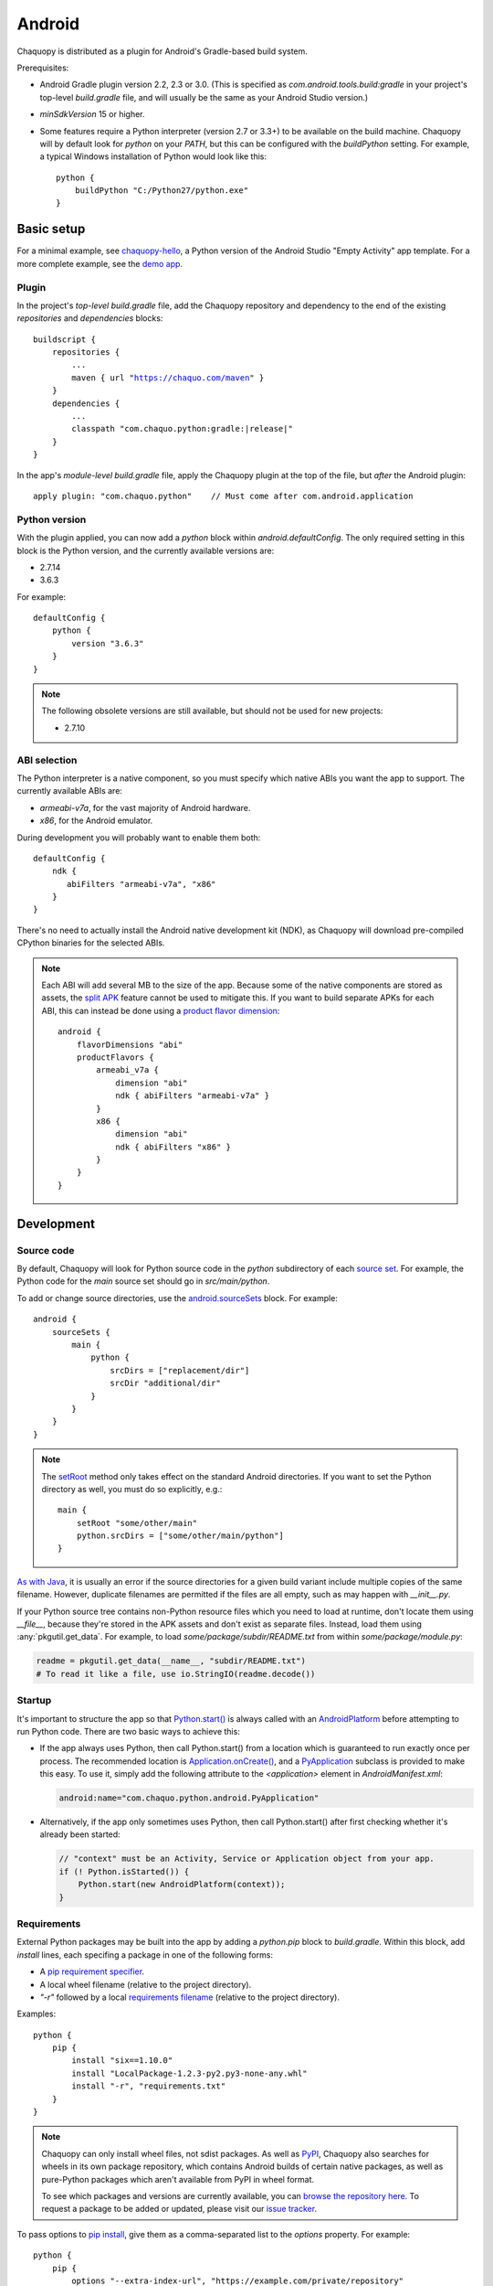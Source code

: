 .. highlight:: groovy

Android
#######

Chaquopy is distributed as a plugin for Android's Gradle-based build system.

Prerequisites:

* Android Gradle plugin version 2.2, 2.3 or 3.0. (This is specified as
  `com.android.tools.build:gradle` in your project's top-level `build.gradle` file, and will
  usually be the same as your Android Studio version.)
* `minSdkVersion` 15 or higher.
* Some features require a Python interpreter (version 2.7 or 3.3+) to be available on the build
  machine. Chaquopy will by default look for `python` on your `PATH`, but this can be
  configured with the `buildPython` setting. For example, a typical Windows installation of
  Python would look like this::

      python {
          buildPython "C:/Python27/python.exe"
      }

Basic setup
===========

For a minimal example, see `chaquopy-hello <https://github.com/chaquo/chaquopy-hello>`_, a
Python version of the Android Studio "Empty Activity" app template. For a more complete
example, see the `demo app <https://github.com/chaquo/chaquopy>`_.

Plugin
------

In the project's *top-level* `build.gradle` file, add the Chaquopy repository and dependency to
the end of the existing `repositories` and `dependencies` blocks:

.. parsed-literal::
    buildscript {
        repositories {
            ...
            maven { url "https://chaquo.com/maven" }
        }
        dependencies {
            ...
            classpath "com.chaquo.python:gradle:|release|"
        }
    }

In the app's *module-level* `build.gradle` file, apply the Chaquopy plugin at the top of the
file, but *after* the Android plugin::

   apply plugin: "com.chaquo.python"    // Must come after com.android.application

Python version
--------------

With the plugin applied, you can now add a `python` block within `android.defaultConfig`. The
only required setting in this block is the Python version, and the currently available versions
are:

* 2.7.14
* 3.6.3

For example::

    defaultConfig {
        python {
            version "3.6.3"
        }
    }

.. note:: The following obsolete versions are still available, but should not be used for new
          projects:

          * 2.7.10

ABI selection
-------------

The Python interpreter is a native component, so you must specify which native ABIs you
want the app to support. The currently available ABIs are:

* `armeabi-v7a`, for the vast majority of Android hardware.
* `x86`, for the Android emulator.

During development you will probably want to enable them both::

    defaultConfig {
        ndk {
           abiFilters "armeabi-v7a", "x86"
        }
    }

There's no need to actually install the Android native development kit (NDK), as Chaquopy will
download pre-compiled CPython binaries for the selected ABIs.

.. note:: Each ABI will add several MB to the size of the app. Because some of the native
          components are stored as assets, the `split APK
          <https://developer.android.com/studio/build/configure-apk-splits.html>`_ feature
          cannot be used to mitigate this. If you want to build separate APKs for each ABI,
          this can instead be done using a `product flavor dimension
          <https://developer.android.com/studio/build/build-variants.html#product-flavors>`_::

              android {
                  flavorDimensions "abi"
                  productFlavors {
                      armeabi_v7a {
                          dimension "abi"
                          ndk { abiFilters "armeabi-v7a" }
                      }
                      x86 {
                          dimension "abi"
                          ndk { abiFilters "x86" }
                      }
                  }
              }

.. _android-development:

Development
===========

Source code
-----------

By default, Chaquopy will look for Python source code in the `python` subdirectory of each
`source set <https://developer.android.com/studio/build/index.html#sourcesets>`_. For example,
the Python code for the `main` source set should go in `src/main/python`.

To add or change source directories, use the `android.sourceSets
<https://developer.android.com/studio/build/build-variants.html#configure-sourcesets>`_ block.
For example::

    android {
        sourceSets {
            main {
                python {
                    srcDirs = ["replacement/dir"]
                    srcDir "additional/dir"
                }
            }
        }
    }

.. note:: The `setRoot
          <https://google.github.io/android-gradle-dsl/current/com.android.build.gradle.api.AndroidSourceSet.html#com.android.build.gradle.api.AndroidSourceSet:setRoot(java.lang.String)>`_
          method only takes effect on the standard Android directories. If you want to set the
          Python directory as well, you must do so explicitly, e.g.::

              main {
                  setRoot "some/other/main"
                  python.srcDirs = ["some/other/main/python"]
              }

`As with Java
<https://developer.android.com/studio/build/build-variants.html#sourceset-build>`_, it is
usually an error if the source directories for a given build variant include multiple copies of
the same filename. However, duplicate filenames are permitted if the files are all empty, such
as may happen with `__init__.py`.

If your Python source tree contains non-Python resource files which you need to load at
runtime, don't locate them using `__file__`, because they're stored in the APK assets and don't
exist as separate files. Instead, load them using :any:`pkgutil.get_data`. For example, to load
`some/package/subdir/README.txt` from within `some/package/module.py`:

.. code-block:: python

    readme = pkgutil.get_data(__name__, "subdir/README.txt")
    # To read it like a file, use io.StringIO(readme.decode())


Startup
-------

It's important to structure the app so that `Python.start()
<java/com/chaquo/python/Python.html#start-com.chaquo.python.Python.Platform->`_ is always
called with an `AndroidPlatform <java/com/chaquo/python/android/AndroidPlatform.html>`_ before
attempting to run Python code. There are two basic ways to achieve this:

* If the app always uses Python, then call Python.start() from a location which is guaranteed to
  run exactly once per process. The recommended location is `Application.onCreate()
  <https://developer.android.com/reference/android/app/Application.html#onCreate()>`_, and a
  `PyApplication <java/com/chaquo/python/android/PyApplication.html>`_ subclass is provided to
  make this easy. To use it, simply add the following attribute to the `<application>` element in
  `AndroidManifest.xml`:

  .. code-block:: xml

      android:name="com.chaquo.python.android.PyApplication"

* Alternatively, if the app only sometimes uses Python, then call Python.start() after first
  checking whether it's already been started:

  .. code-block:: java

      // "context" must be an Activity, Service or Application object from your app.
      if (! Python.isStarted()) {
          Python.start(new AndroidPlatform(context));
      }

.. _android-requirements:

Requirements
------------

External Python packages may be built into the app by adding a `python.pip` block to
`build.gradle`. Within this block, add `install` lines, each specifing a package in one of the
following forms:

* A `pip requirement specifier
  <https://pip.pypa.io/en/stable/reference/pip_install/#requirement-specifiers>`_.
* A local wheel filename (relative to the project directory).
* `"-r"` followed by a local `requirements filename
  <https://pip.pypa.io/en/stable/reference/pip_install/#requirements-file-format>`_ (relative
  to the project directory).

Examples::

    python {
        pip {
            install "six==1.10.0"
            install "LocalPackage-1.2.3-py2.py3-none-any.whl"
            install "-r", "requirements.txt"
        }
    }

.. note:: Chaquopy can only install wheel files, not sdist packages. As well as `PyPI
          <https://pypi.python.org/pypi>`_, Chaquopy also searches for wheels in its own
          package repository, which contains Android builds of certain native packages, as well
          as pure-Python packages which aren't available from PyPI in wheel format.

          To see which packages and versions are currently available, you can `browse the
          repository here <https://chaquo.com/pypi/>`_. To request a package to be added or
          updated, please visit our `issue tracker
          <https://github.com/chaquo/chaquopy/issues>`_.

To pass options to `pip install
<https://pip.readthedocs.io/en/stable/reference/pip_install/>`_, give them as a comma-separated
list to the `options` property. For example::

    python {
        pip {
            options "--extra-index-url", "https://example.com/private/repository"
            install "PrivatePackage==1.2.3"
        }
    }

There may be multiple `options` lines: the options will be combined in the order given. Any
`pip install` options may be used, except the following:

* Target environment options, such as `--target` and `--user`.
* Installation format options, such as `-e` and `--egg`.
* Package type options, such as `--no-binary`.

.. _static-proxy-generator:

Static proxy generator
----------------------

In order for a Python class to extend a Java class, or to be referenced by name in Java code or
in `AndroidManifest.xml`, a Java proxy class must be generated for it. The `staticProxy`
setting specifies which Python modules to search for these classes::

    python {
        staticProxy "module.one", "module.two"
    }

The app's :ref:`source tree <android-development>` and its :ref:`requirements
<android-requirements>` will be searched, in that order, for the specified modules. Either
simple modules (e.g. `module/one.py`) or packages (e.g. `module/one/__init__.py`) may be found.

Within the modules, static proxy classes must be declared using the syntax described in the
:ref:`static proxy <static-proxy>` section. For all declarations found, Java proxy classes will be
generated and built into the app.

Licensing
=========

Evaluation
----------

You can try out Chaquopy right now by cloning one of the `example apps
<https://github.com/chaquo>`_, or following the setup instructions above in an app of your own.
The unlicensed version is fully-functional, but apps built with it will display a notification
on startup.

In order to distribute apps built with Chaquopy, a license is required. All licenses are
perpetual and include upgrades to all future versions.

Commercial license
------------------

A commercial license allows unlimited use of Chaquopy by a single developer. While Chaquopy is
in beta, licenses are available free of charge. Please `contact us
<https://chaquo.com/chaquopy/contact/>`_ to obtain a license key.

Once you have a key, add the following line to the project's `local.properties` file::

    chaquopy.license=<license key>

Open-source license
-------------------

If your app is open-source, you may obtain a license for it free of charge. Please `contact us
<https://chaquo.com/chaquopy/contact/>`_ with details of your app, including:

* The app ID (package name)
* Where the app is distributed (e.g. Google Play)
* Where the app's source code is available

Once the app ID is activated on our server, anyone will be able to use Chaquopy to build the
app by adding the following line to the project's `local.properties` file::

    chaquopy.license=
